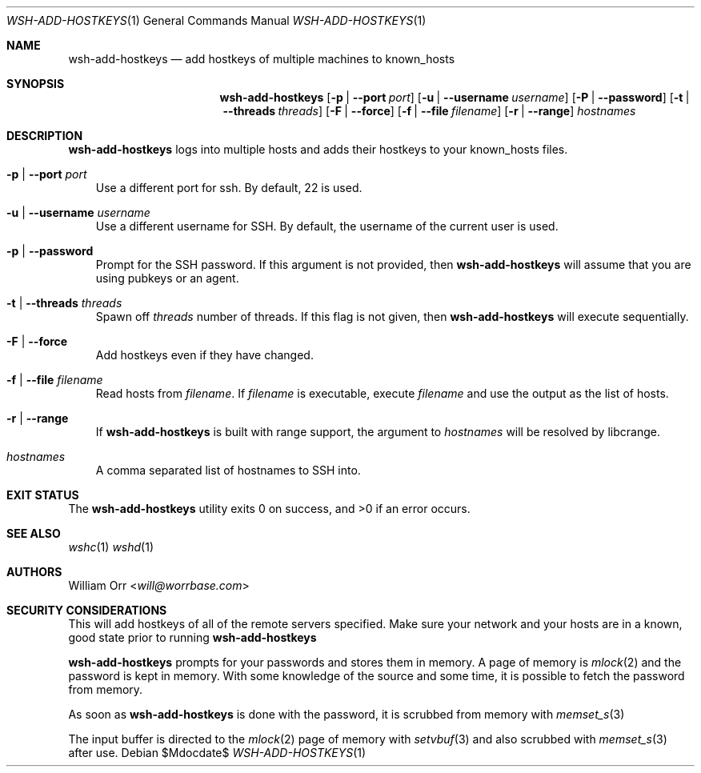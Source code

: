 .Dd $Mdocdate$
.Dt WSH-ADD-HOSTKEYS 1
.Os
.Sh NAME
.Nm wsh-add-hostkeys
.Nd add hostkeys of multiple machines to known_hosts
.Sh SYNOPSIS
.Nm wsh-add-hostkeys
.Op Fl p | -port Ar port
.Op Fl u | -username Ar username
.Op Fl P | -password
.Op Fl t | -threads Ar threads
.Op Fl F | -force
.Op Fl f | -file Ar filename
.Op Fl r | -range
.Ar hostnames
.Sh DESCRIPTION
.Nm
logs into multiple hosts and adds their hostkeys to your known_hosts files.
.Bl -tag -width u
.It Fl p | -port Ar port
Use a different port for ssh. By default, 22 is used.
.It Fl u | -username Ar username
Use a different username for SSH. By default, the username of the current
user is used.
.It Fl p | -password
Prompt for the SSH password. If this argument is not provided, then
.Nm
will assume that you are using pubkeys or an agent.
.It Fl t | -threads Ar threads
Spawn off
.Ar threads
number of threads. If this flag is not given, then
.Nm
will execute sequentially.
.It Fl F | -force
Add hostkeys even if they have changed.
.It Fl f | -file Ar filename
Read hosts from
.Ar filename .
If
.Ar filename
is executable, execute
.Ar filename
and use the output as the list of hosts.
.It Fl r | -range
If
.Nm
is built with range support, the argument to
.Ar hostnames
will be resolved by libcrange.
.It Ar hostnames
A comma separated list of hostnames to SSH into.
.El
.Sh EXIT STATUS
.Ex -std
.Sh SEE ALSO
.Xr wshc 1
.Xr wshd 1
.Sh AUTHORS
.An William Orr Aq Mt will@worrbase.com
.Sh SECURITY CONSIDERATIONS
.Pp
This will add hostkeys of all of the remote servers specified. Make sure your
network and your hosts are in a known, good state prior to running
.Nm
.Pp
.Nm
prompts for your passwords and stores them in memory. A page of memory is
.Xr mlock 2
and the password is kept in memory. With some knowledge of the
source and some time, it is possible to fetch the password from memory.
.Pp
As soon as
.Nm
is done with the password, it is scrubbed from memory with
.Xr memset_s 3
.Pp
The input buffer is directed to the
.Xr mlock 2
page of memory with
.Xr setvbuf 3
and also scrubbed with
.Xr memset_s 3
after use.
